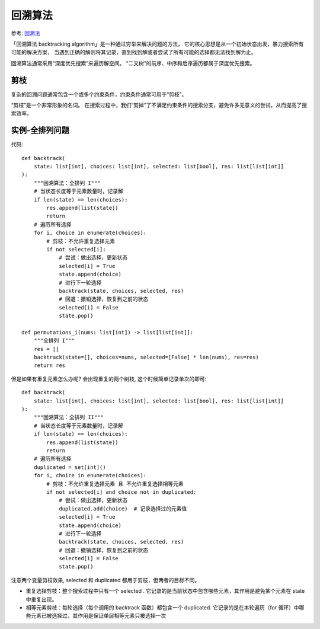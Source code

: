 =============================
回溯算法
=============================


.. post:: 2023-02-20 22:06:49
  :tags:
  :category: 数据结构
  :author: YanQue
  :location: CD
  :language: zh-cn


参考: `回溯法 <https://www.hello-algo.com/chapter_backtracking/backtracking_algorithm/>`_

「回溯算法 backtracking algorithm」是一种通过穷举来解决问题的方法，
它的核心思想是从一个初始状态出发，暴力搜索所有可能的解决方案，
当遇到正确的解则将其记录，直到找到解或者尝试了所有可能的选择都无法找到解为止。

回溯算法通常采用“深度优先搜索”来遍历解空间。
“二叉树”的前序、中序和后序遍历都属于深度优先搜索。

剪枝
=============================

复杂的回溯问题通常包含一个或多个约束条件，约束条件通常可用于“剪枝”。

“剪枝”是一个非常形象的名词。
在搜索过程中，我们“剪掉”了不满足约束条件的搜索分支，避免许多无意义的尝试，从而提高了搜索效率。

实例-全排列问题
=============================

代码::

  def backtrack(
      state: list[int], choices: list[int], selected: list[bool], res: list[list[int]]
  ):
      """回溯算法：全排列 I"""
      # 当状态长度等于元素数量时，记录解
      if len(state) == len(choices):
          res.append(list(state))
          return
      # 遍历所有选择
      for i, choice in enumerate(choices):
          # 剪枝：不允许重复选择元素
          if not selected[i]:
              # 尝试：做出选择，更新状态
              selected[i] = True
              state.append(choice)
              # 进行下一轮选择
              backtrack(state, choices, selected, res)
              # 回退：撤销选择，恢复到之前的状态
              selected[i] = False
              state.pop()

  def permutations_i(nums: list[int]) -> list[list[int]]:
      """全排列 I"""
      res = []
      backtrack(state=[], choices=nums, selected=[False] * len(nums), res=res)
      return res

但是如果有重复元素怎么办呢? 会出现重复的两个树枝,
这个时候简单记录单次的即可::

  def backtrack(
      state: list[int], choices: list[int], selected: list[bool], res: list[list[int]]
  ):
      """回溯算法：全排列 II"""
      # 当状态长度等于元素数量时，记录解
      if len(state) == len(choices):
          res.append(list(state))
          return
      # 遍历所有选择
      duplicated = set[int]()
      for i, choice in enumerate(choices):
          # 剪枝：不允许重复选择元素 且 不允许重复选择相等元素
          if not selected[i] and choice not in duplicated:
              # 尝试：做出选择，更新状态
              duplicated.add(choice)  # 记录选择过的元素值
              selected[i] = True
              state.append(choice)
              # 进行下一轮选择
              backtrack(state, choices, selected, res)
              # 回退：撤销选择，恢复到之前的状态
              selected[i] = False
              state.pop()

注意两个变量剪枝效果, selected 和 duplicated 都用于剪枝，但两者的目标不同。

- 重复选择剪枝：整个搜索过程中只有一个 selected .
  它记录的是当前状态中包含哪些元素，其作用是避免某个元素在 state 中重复出现。
- 相等元素剪枝：每轮选择（每个调用的 backtrack 函数）都包含一个 duplicated.
  它记录的是在本轮遍历（for 循环）中哪些元素已被选择过，其作用是保证单层相等元素只被选择一次



